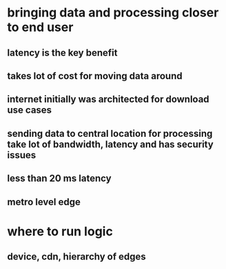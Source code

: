 * bringing data and processing closer to end user
** latency is the key benefit
** takes lot of cost for moving data around
** internet initially was architected for download use cases
** sending data to central location for processing take lot of bandwidth, latency and has security issues
** less than 20 ms latency
** metro level edge
* where to run logic
** device, cdn, hierarchy of edges
